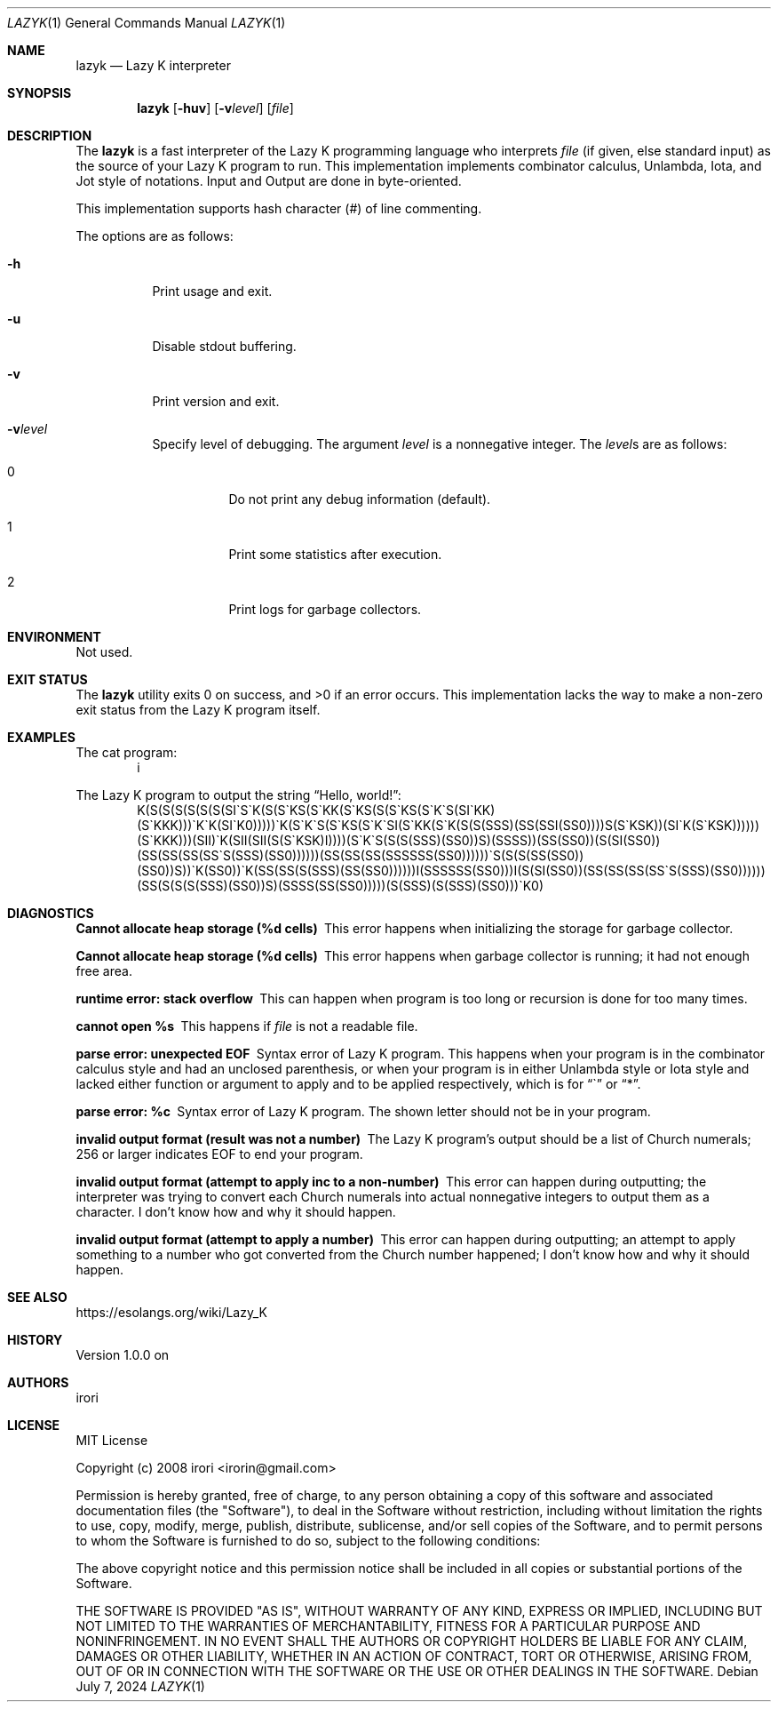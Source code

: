 .\" Copyright (C) 2024 Tpaefawzen <GitHub: Tpaefawzen>
.\"
.\" This manual is under the MIT License.
.\"
.Dd July 7, 2024
.Dt LAZYK 1
.Os
.Sh NAME
.Nm lazyk
.Nd Lazy K interpreter
.Sh SYNOPSIS
.Nm
.Op Fl huv
.Op Fl v Ns Ar level
.Op Ar file
.Sh DESCRIPTION
The
.Nm
is a fast interpreter of the Lazy K programming language
who interprets
.Ar file
.Pq if given, else standard input
as the source of your Lazy K program to run.
This implementation implements combinator calculus,
Unlambda, Iota, and Jot style of notations.
Input and Output are done in byte-oriented.
.Pp
This implementation supports hash character
.Pq #
of line commenting.
.Pp
The options are as follows:
.Bl -tag -width Ds
.It Fl h
Print usage and exit.
.It Fl u
Disable stdout buffering.
.It Fl v
Print version and exit.
.It Fl v Ns Ar level
Specify level of debugging.
The argument
.Ar level
is a nonnegative integer.
The
.Ar level Ns
s are as follows:
.Bl -tag -width Ds
.It 0
Do not print any debug information (default).
.It 1
Print some statistics after execution.
.It 2
Print logs for garbage collectors.
.El
.El
.Sh ENVIRONMENT
Not used.
.Sh EXIT STATUS
.Ex -std
This implementation lacks the way to make a non-zero
exit status from the Lazy K program itself.
.Sh EXAMPLES
The cat program:
.D1 i
.Pp
The Lazy K program to output the string
.Dq "Hello, world!" Ns
:
.\" \(ga below is ASCII character U+0060 grave accent "`";
.\" This is to render it as "`" itself, not as U+2018
.\" left single quotation mark when -T pdf or -T utf8.
.\"
.D1 K(S(S(S(S(S(S(SI\(gaS\(gaK(S(S\(gaKS(S\(gaKK(S\(gaKS(S(S\(gaKS(S\(gaK\(gaS(SI\(gaKK)(S\(gaKKK)))\(gaK\(gaK(SI\(gaK0)))))\(gaK(S\(gaK\(gaS(S\(gaKS(S\(gaK\(gaSI(S\(gaKK(S\(gaK(S(S(SSS)(SS(SSI(SS0))))S(S\(gaKSK))(SI\(gaK(S\(gaKSK))))))(S\(gaKKK)))(SII)\(gaK(SII(SII(S(S\(gaKSK)I))))(S\(gaK\(gaS(S(S(SSS)(SS0))S)(SSSS))(SS(SS0))(S(SI(SS0))(SS(SS(SS(SS\(gaS(SSS)(SS0))))))(SS(SS(SS(SSSSSS(SS0))))))\(gaS(S(S(SS(SS0))(SS0))S))\(gaK(SS0))\(gaK(SS(SS(S(SSS)(SS(SS0))))))I(SSSSSS(SS0)))I(S(SI(SS0))(SS(SS(SS(SS\(gaS(SSS)(SS0))))))(SS(S(S(S(SSS)(SS0))S)(SSSS(SS(SS0)))))(S(SSS)(S(SSS)(SS0)))\(gaK0)
.Sh DIAGNOSTICS
.Bl -diag
.It "Cannot allocate heap storage (%d cells)"
This error happens when initializing the storage for
garbage collector.
.It "Cannot allocate heap storage (%d cells)"
This error happens when garbage collector is running;
it had not enough free area.
.It "runtime error: stack overflow"
This can happen when program is too long or recursion is
done for too many times.
.It "cannot open %s"
This happens if
.Ar file
is not a readable file.
.It "parse error: unexpected EOF"
Syntax error of Lazy K program.
This happens when your program is
in the combinator calculus style and had an unclosed
parenthesis, or when your program is in either
Unlambda style or Iota style and lacked either function
or argument to apply and to be applied respectively,
which is for
.Dq \(ga
or
.Dq * .
.It "parse error: %c"
Syntax error of Lazy K program.
The shown letter should not be in your program.
.It "invalid output format (result was not a number)"
The Lazy K program's output should be a list of
Church numerals; 256 or larger indicates EOF to
end your program.
.It "invalid output format (attempt to apply inc to a non-number)"
This error can happen during outputting;
the interpreter was trying to convert each Church
numerals into actual nonnegative integers to output
them as a character.
I don't know how and why it should happen.
.It "invalid output format (attempt to apply a number)"
This error can happen during outputting;
an attempt to apply something to a number who got converted
from the Church number happened;
I don't know how and why it should happen.
.El
.Sh SEE ALSO
.Lk https://esolangs.org/wiki/Lazy_K
.Sh HISTORY
Version 1.0.0 on
.%D Aug 24, 2019 .
.Sh AUTHORS
.An irori
.Sh LICENSE
MIT License
.Pp
Copyright (c) 2008 irori <irorin@gmail.com>
.Pp
Permission is hereby granted, free of charge, to any person obtaining a copy
of this software and associated documentation files (the "Software"), to deal
in the Software without restriction, including without limitation the rights
to use, copy, modify, merge, publish, distribute, sublicense, and/or sell
copies of the Software, and to permit persons to whom the Software is
furnished to do so, subject to the following conditions:
.Pp
The above copyright notice and this permission notice shall be included in all
copies or substantial portions of the Software.
.Pp
THE SOFTWARE IS PROVIDED "AS IS", WITHOUT WARRANTY OF ANY KIND, EXPRESS OR
IMPLIED, INCLUDING BUT NOT LIMITED TO THE WARRANTIES OF MERCHANTABILITY,
FITNESS FOR A PARTICULAR PURPOSE AND NONINFRINGEMENT. IN NO EVENT SHALL THE
AUTHORS OR COPYRIGHT HOLDERS BE LIABLE FOR ANY CLAIM, DAMAGES OR OTHER
LIABILITY, WHETHER IN AN ACTION OF CONTRACT, TORT OR OTHERWISE, ARISING FROM,
OUT OF OR IN CONNECTION WITH THE SOFTWARE OR THE USE OR OTHER DEALINGS IN THE
SOFTWARE.
